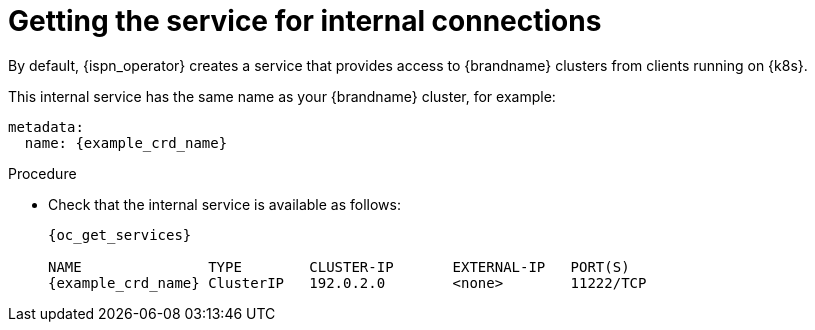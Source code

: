 [id='getting-internal-service_{context}']
= Getting the service for internal connections

[role="_abstract"]
By default, {ispn_operator} creates a service that provides access to {brandname} clusters from clients running on {k8s}.

This internal service has the same name as your {brandname} cluster, for example:

[source,yaml,options="nowrap",subs=attributes+]
----
metadata:
  name: {example_crd_name}
----

.Procedure

* Check that the internal service is available as follows:
+
[source,options="nowrap",subs=attributes+]
----
{oc_get_services}

NAME               TYPE        CLUSTER-IP       EXTERNAL-IP   PORT(S)
{example_crd_name} ClusterIP   192.0.2.0        <none>        11222/TCP
----
